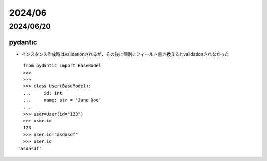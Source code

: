 =============================
2024/06
=============================

----------------------------
2024/06/20
----------------------------

pydantic
================
* インスタンス作成時はvalidationされるが、その後に個別にフィールド書き換えるとvalidationされなかった

::

    from pydantic import BaseModel
    >>> 
    >>> 
    >>> class User(BaseModel):
    ...     id: int
    ...     name: str = 'Jane Doe'
    ... 
    >>> user=User(id="123")                                                                                                                                                                                                                                                     
    >>> user.id
    123
    >>> user.id="asdasdf"
    >>> user.id
  'asdasdf'
